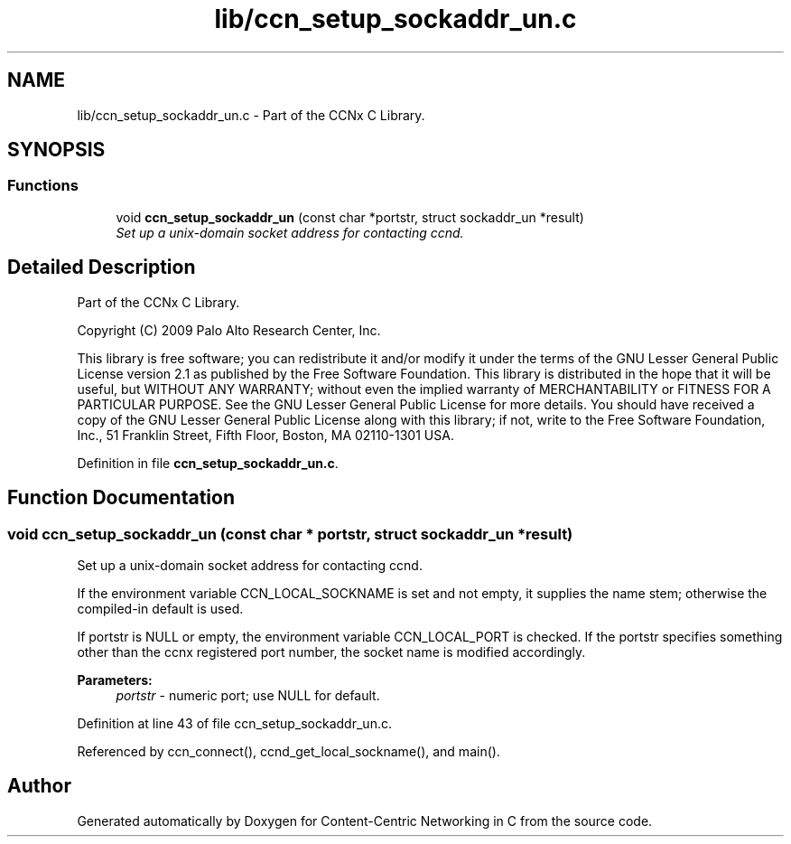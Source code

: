 .TH "lib/ccn_setup_sockaddr_un.c" 3 "14 Sep 2011" "Version 0.4.1" "Content-Centric Networking in C" \" -*- nroff -*-
.ad l
.nh
.SH NAME
lib/ccn_setup_sockaddr_un.c \- Part of the CCNx C Library. 
.SH SYNOPSIS
.br
.PP
.SS "Functions"

.in +1c
.ti -1c
.RI "void \fBccn_setup_sockaddr_un\fP (const char *portstr, struct sockaddr_un *result)"
.br
.RI "\fISet up a unix-domain socket address for contacting ccnd. \fP"
.in -1c
.SH "Detailed Description"
.PP 
Part of the CCNx C Library. 

Copyright (C) 2009 Palo Alto Research Center, Inc.
.PP
This library is free software; you can redistribute it and/or modify it under the terms of the GNU Lesser General Public License version 2.1 as published by the Free Software Foundation. This library is distributed in the hope that it will be useful, but WITHOUT ANY WARRANTY; without even the implied warranty of MERCHANTABILITY or FITNESS FOR A PARTICULAR PURPOSE. See the GNU Lesser General Public License for more details. You should have received a copy of the GNU Lesser General Public License along with this library; if not, write to the Free Software Foundation, Inc., 51 Franklin Street, Fifth Floor, Boston, MA 02110-1301 USA. 
.PP
Definition in file \fBccn_setup_sockaddr_un.c\fP.
.SH "Function Documentation"
.PP 
.SS "void ccn_setup_sockaddr_un (const char * portstr, struct sockaddr_un * result)"
.PP
Set up a unix-domain socket address for contacting ccnd. 
.PP
If the environment variable CCN_LOCAL_SOCKNAME is set and not empty, it supplies the name stem; otherwise the compiled-in default is used.
.PP
If portstr is NULL or empty, the environment variable CCN_LOCAL_PORT is checked. If the portstr specifies something other than the ccnx registered port number, the socket name is modified accordingly. 
.PP
\fBParameters:\fP
.RS 4
\fIportstr\fP - numeric port; use NULL for default. 
.RE
.PP

.PP
Definition at line 43 of file ccn_setup_sockaddr_un.c.
.PP
Referenced by ccn_connect(), ccnd_get_local_sockname(), and main().
.SH "Author"
.PP 
Generated automatically by Doxygen for Content-Centric Networking in C from the source code.
